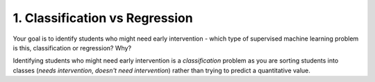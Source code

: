 1. Classification vs Regression
-------------------------------

Your goal is to identify students who might need early intervention - which type of supervised machine learning problem is this,
classification or regression? Why?

Identifying students who might need early intervention is a *classification* problem as you are sorting students into classes (*needs intervention*, *doesn't need intervention*) rather than trying to predict a quantitative value.

.. this is a temporary hack because sphinx won't ignore this heading in the toctree if I leave it in the exploring_data file.
